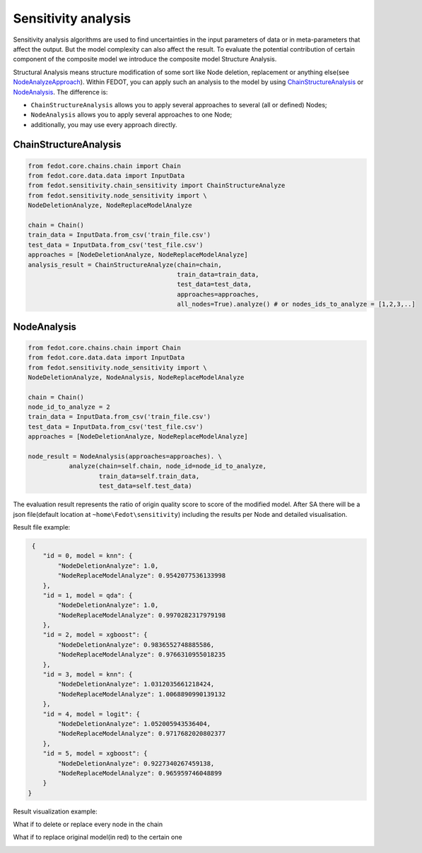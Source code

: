 Sensitivity analysis
--------------------

Sensitivity analysis algorithms are used to find uncertainties in the input parameters
of data or in meta-parameters that affect the output. But the model complexity
can also affect the result. To evaluate the potential contribution of certain component
of the composite model we introduce the composite model Structure Analysis.

Structural Analysis means structure modification of some sort like Node deletion,
replacement or anything else(see `NodeAnalyzeApproach`_). Within FEDOT, you can apply such an analysis
to the model by using `ChainStructureAnalysis`_ or `NodeAnalysis`_. The difference is:

- ``ChainStructureAnalysis`` allows you to apply several approaches to several (all or defined) Nodes;

- ``NodeAnalysis`` allows you to apply several approaches to one Node;

- additionally, you may use every approach directly.

ChainStructureAnalysis
~~~~~~~~~~~~~~~~~~~~~~

.. code-block:: python

     from fedot.core.chains.chain import Chain
     from fedot.core.data.data import InputData
     from fedot.sensitivity.chain_sensitivity import ChainStructureAnalyze
     from fedot.sensitivity.node_sensitivity import \
     NodeDeletionAnalyze, NodeReplaceModelAnalyze

     chain = Chain()
     train_data = InputData.from_csv('train_file.csv')
     test_data = InputData.from_csv('test_file.csv')
     approaches = [NodeDeletionAnalyze, NodeReplaceModelAnalyze]
     analysis_result = ChainStructureAnalyze(chain=chain,
                                             train_data=train_data,
                                             test_data=test_data,
                                             approaches=approaches,
                                             all_nodes=True).analyze() # or nodes_ids_to_analyze = [1,2,3,..]


NodeAnalysis
~~~~~~~~~~~~

.. code-block:: python

     from fedot.core.chains.chain import Chain
     from fedot.core.data.data import InputData
     from fedot.sensitivity.node_sensitivity import \
     NodeDeletionAnalyze, NodeAnalysis, NodeReplaceModelAnalyze

     chain = Chain()
     node_id_to_analyze = 2
     train_data = InputData.from_csv('train_file.csv')
     test_data = InputData.from_csv('test_file.csv')
     approaches = [NodeDeletionAnalyze, NodeReplaceModelAnalyze]

     node_result = NodeAnalysis(approaches=approaches). \
                analyze(chain=self.chain, node_id=node_id_to_analyze,
                        train_data=self.train_data,
                        test_data=self.test_data)

The evaluation result represents the ratio of origin quality score to score of the modified model.
After SA there will be a json file(default location at ``~home\Fedot\sensitivity``)
including the results per Node and detailed visualisation.

Result file example:

.. code-block:: json

     {
        "id = 0, model = knn": {
            "NodeDeletionAnalyze": 1.0,
            "NodeReplaceModelAnalyze": 0.9542077536133998
        },
        "id = 1, model = qda": {
            "NodeDeletionAnalyze": 1.0,
            "NodeReplaceModelAnalyze": 0.9970282317979198
        },
        "id = 2, model = xgboost": {
            "NodeDeletionAnalyze": 0.9836552748885586,
            "NodeReplaceModelAnalyze": 0.9766310955018235
        },
        "id = 3, model = knn": {
            "NodeDeletionAnalyze": 1.0312035661218424,
            "NodeReplaceModelAnalyze": 1.0068890990139132
        },
        "id = 4, model = logit": {
            "NodeDeletionAnalyze": 1.052005943536404,
            "NodeReplaceModelAnalyze": 0.9717682020802377
        },
        "id = 5, model = xgboost": {
            "NodeDeletionAnalyze": 0.9227340267459138,
            "NodeReplaceModelAnalyze": 0.965959746048899
        }
    }

Result visualization example:

What if to delete or replace every node in the chain

|DeletionAnalysis| |ReplacementAnalysis|

What if to replace original model(in red) to the certain one

|id_0| |id_1|

.. |DeletionAnalysis| image:: ../img/img_sensitivity/NodeDeletionAnalyze.jpg
   :width: 45%
.. |ReplacementAnalysis| image:: ../img/img_sensitivity/NodeReplaceModelAnalyze.jpg
   :width: 45%
.. |id_0| image:: ../img/img_sensitivity/knn_id_0_replacement.jpg
   :width: 45%
.. |id_1| image:: ../img/img_sensitivity/qda_id_1_replacement.jpg
   :width: 45%


.. _ChainStructureAnalysis: https://fedot.readthedocs.io/en/latest/api/sensitivity.html#fedot.sensitivity.chain_sensitivity.ChainStructureAnalyze
.. _NodeAnalysis: https://fedot.readthedocs.io/en/latest/api/sensitivity.html#fedot.sensitivity.node_sensitivity.NodeAnalysis
.. _NodeAnalyzeApproach: https://fedot.readthedocs.io/en/latest/api/sensitivity.html#fedot.sensitivity.node_sensitivity.NodeAnalyzeApproach